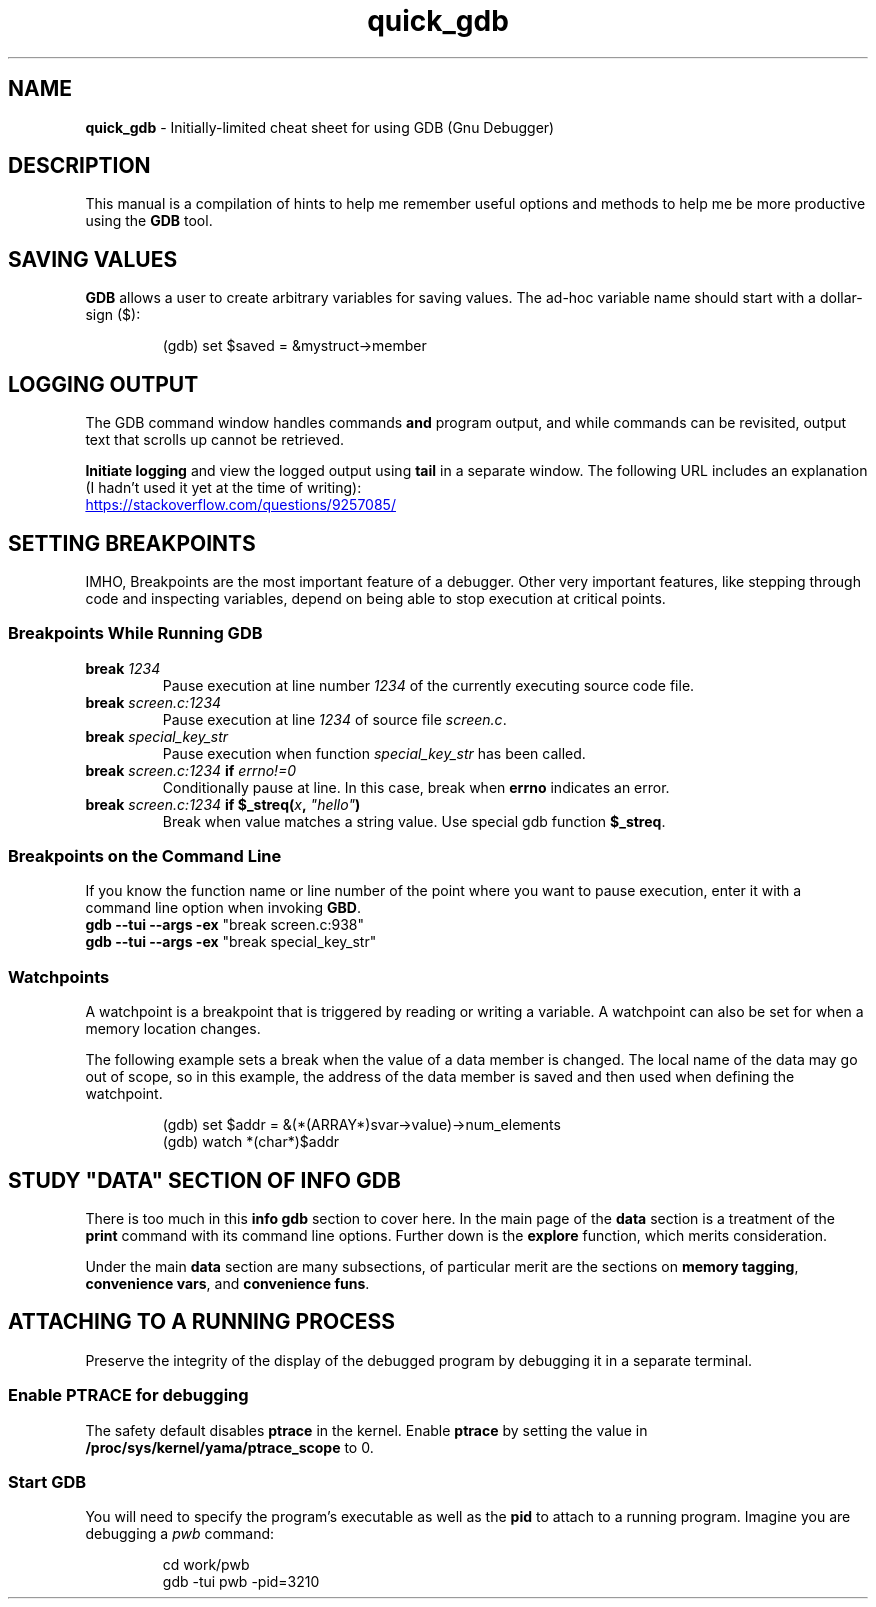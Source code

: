 .TH quick_gdb 7 "Miscellaneous Manual"
.SH NAME
.B quick_gdb
\- Initially-limited cheat sheet for using GDB (Gnu Debugger)
.SH DESCRIPTION
.PP
This manual is a compilation of hints to help me remember useful
options and methods to help me be more productive using the
.B GDB
tool.
.SH SAVING VALUES
.PP
.B GDB
allows a user to create arbitrary variables for saving values.
The ad-hoc variable name should start with a dollar-sign (\(Do):
.IP
.EX
(gdb) set $saved = &mystruct->member
.EE
.SH LOGGING OUTPUT
.PP
The GDB command window handles commands
.B and
program output, and while commands can be revisited, output text that
scrolls up cannot be retrieved.
.PP
.B Initiate logging
and view the logged output using
.B tail
in a separate window.
The following URL includes an explanation (I hadn't used it yet at
the time of writing):
.PP
.UR https://stackoverflow.com/questions/9257085/
.UE
.SH SETTING BREAKPOINTS
.PP
IMHO, Breakpoints are the most important feature of a debugger.
Other very important features, like stepping through code and
inspecting variables, depend on being able to stop execution at
critical points.
.SS Breakpoints While Running GDB
.TP
.BI break " 1234"
Pause execution at line number
.I 1234
of the currently executing source code file.
.TP
.BI break " screen.c:1234"
Pause execution at line
.I 1234
of source file
.IR screen.c .
.TP
.BI break " special_key_str"
Pause execution when function
.I special_key_str
has been called.
.TP
.BI break " screen.c:1234 " if " errno!=0"
Conditionally pause at line. In this case, break when
.B errno
indicates an error.
.TP
.BI break " screen.c:1234 " "if $_streq(" x ", " \(dqhello\(dq )
Break when value matches a string value.
Use special gdb function
.BR $_streq .
.SS Breakpoints on the Command Line
.PP
If you know the function name or line number of the point where you
want to pause execution, enter it with a command line option when
invoking
.BR GBD .
.TP
.BR "gdb --tui --args -ex " "\(dqbreak screen.c:938\(dq"
.TQ
.BR "gdb --tui --args -ex " "\(dqbreak special_key_str\(dq"
.SS Watchpoints
.PP
A watchpoint is a breakpoint that is triggered by reading or writing
a variable.
A watchpoint can also be set for when a memory location changes.
.PP
The following example sets a break when the value of a data member
is changed.
The local name of the data may go out of scope, so in this example,
the address of the data member is saved and then used when defining
the watchpoint.
.IP
.EX
(gdb) set $addr = &(*(ARRAY*)svar->value)->num_elements
(gdb) watch *(char*)$addr
.EE
.SH STUDY \(dqDATA\(dq SECTION OF INFO GDB
.PP
There is too much in this
.B info gdb
section to cover here.
In the main page of the
.B data
section is a treatment of the
.B print
command with its command line options.
Further down is the
.B explore
function, which merits consideration.
.PP
Under the main
.B data
section are many subsections, of particular merit are the
sections on
.BR "memory tagging" ", " "convenience vars" ", and " "convenience funs" .
.SH ATTACHING TO A RUNNING PROCESS
.PP
Preserve the integrity of the display of the debugged program by
debugging it in a separate terminal.
.SS Enable PTRACE for debugging
.PP
The safety default disables
.B ptrace
in the kernel.
Enable
.B ptrace
by setting the value in
.B /proc/sys/kernel/yama/ptrace_scope
to 0.
.SS Start GDB
.PP
You will need to specify the program's executable as well as the
.B pid
to attach to a running program.
Imagine you are debugging a
.I pwb
command:
.IP
.EX
cd work/pwb
gdb -tui pwb -pid=3210
.EE

